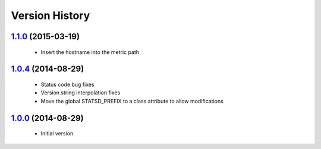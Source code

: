 Version History
---------------

`1.1.0`_ (2015-03-19)
=====================

 * Insert the hostname into the metric path

`1.0.4`_ (2014-08-29)
=====================
 * Status code bug fixes
 * Version string interpolation fixes
 * Move the global STATSD_PREFIX to a class attribute to allow modifications

`1.0.0`_ (2014-08-29)
=====================
 * Initial version


.. _1.1.0: https://github-enterprise.colo.lair/aweber/communicator/compare/1.0.4...1.1.0
.. _1.0.4: https://github-enterprise.colo.lair/aweber/communicator/compare/1.0.0...1.0.4
.. _1.0.0: https://github-enterprise.colo.lair/aweber/communicator/compare/0.0.0...1.0.0
